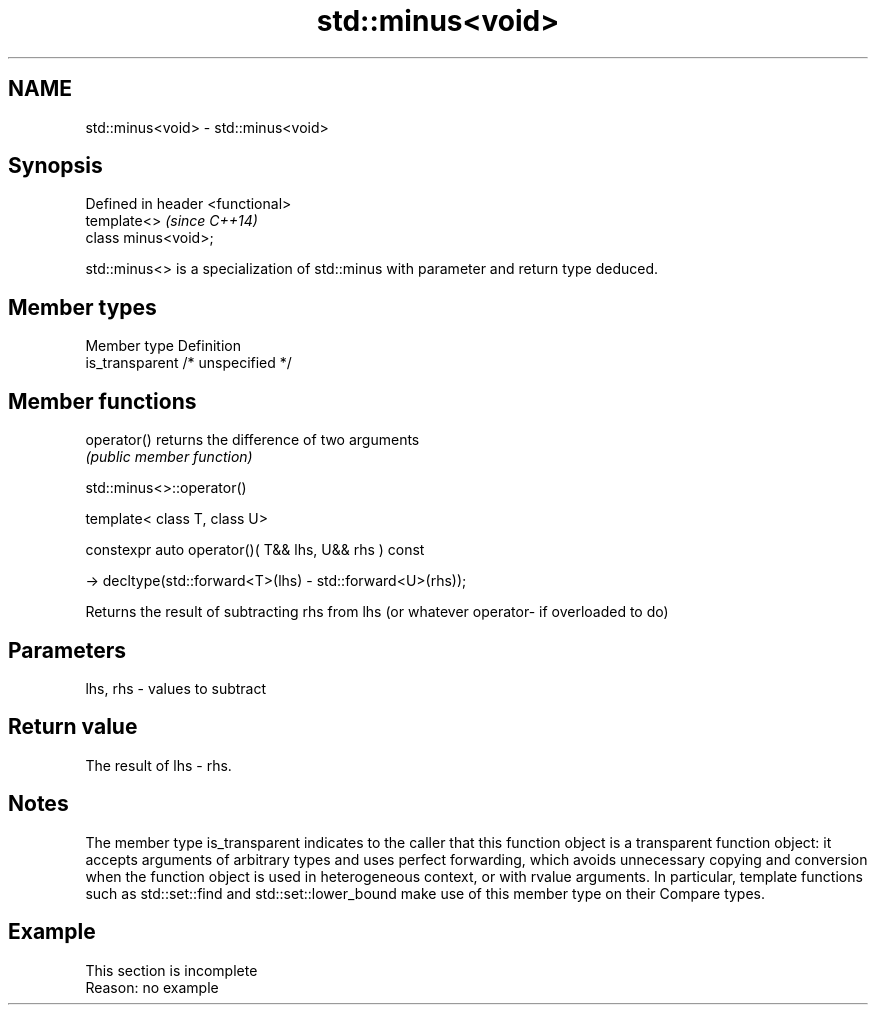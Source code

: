 .TH std::minus<void> 3 "2020.03.24" "http://cppreference.com" "C++ Standard Libary"
.SH NAME
std::minus<void> \- std::minus<void>

.SH Synopsis
   Defined in header <functional>
   template<>                      \fI(since C++14)\fP
   class minus<void>;

   std::minus<> is a specialization of std::minus with parameter and return type deduced.

.SH Member types

   Member type    Definition
   is_transparent /* unspecified */

.SH Member functions

   operator() returns the difference of two arguments
              \fI(public member function)\fP

std::minus<>::operator()

   template< class T, class U>

   constexpr auto operator()( T&& lhs, U&& rhs ) const

   -> decltype(std::forward<T>(lhs) - std::forward<U>(rhs));

   Returns the result of subtracting rhs from lhs (or whatever operator- if overloaded to do)

.SH Parameters

   lhs, rhs - values to subtract

.SH Return value

   The result of lhs - rhs.

.SH Notes

   The member type is_transparent indicates to the caller that this function object is a transparent function object: it accepts arguments of arbitrary types and uses perfect forwarding, which avoids unnecessary copying and conversion when the function object is used in heterogeneous context, or with rvalue arguments. In particular, template functions such as std::set::find and std::set::lower_bound make use of this member type on their Compare types.

.SH Example

    This section is incomplete
    Reason: no example
